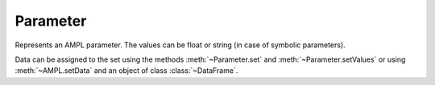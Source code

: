 .. _secRrefParamEntity:
.. highlight:: r

Parameter
=========


.. class:: Parameter

  Represents an AMPL parameter. The values can be float or string (in case of
  symbolic parameters).

  Data can be assigned to the set using the methods
  :meth:`~Parameter.set` and :meth:`~Parameter.setValues` or
  using :meth:`~AMPL.setData` and an object of class
  :class:`~DataFrame`.

.. method:: Parameter.isSymbolic()

  Returns true if the parameter is declared as symbolic (can store both numerical and string values).

  :return: ``TRUE`` if the parameter is declared as symbolic.

.. method:: Parameter.hasDefault()

  Check if the parameter has a default initial value. In case of the following AMPL code::

    param a;
    param b default a;

  the function will return ``TRUE`` for parameter ``b``.

  :return: ``TRUE`` if the parameter has a default initial value. Please note
           that if the parameter has a default expression which refers to
           another parameter which value is not defined, this will return true.

.. method:: Parameter.setValues(values)

  If the argument is a `list`,
  assign the specified values to this parameter, assigning them to
  the parameter in the same order as the indices in the entity.
  The number of values in the array must be equal to the
  specified size.

  If the argument is a `data.frame`,
  set the values of this parameter to the correponding values of the `data.frame`
  indexed over the same sets (or a subset). All columns but the last are used as index, and the last is used as value.

  :param list/data.frame values: An array of indices of the instances to be set.

.. method:: Parameter.value()

  Get the value of a scalar parameter.

.. method:: Parameter.set(value)

  Set the value of a scalar parameter.

  :param value: Value to be assigned.

.. method:: Parameter.set(index, value)

  Set the value of a single instance of this parameter.

  :param list index: index of the instance to be set.
  :param value: Value to be assigned.

